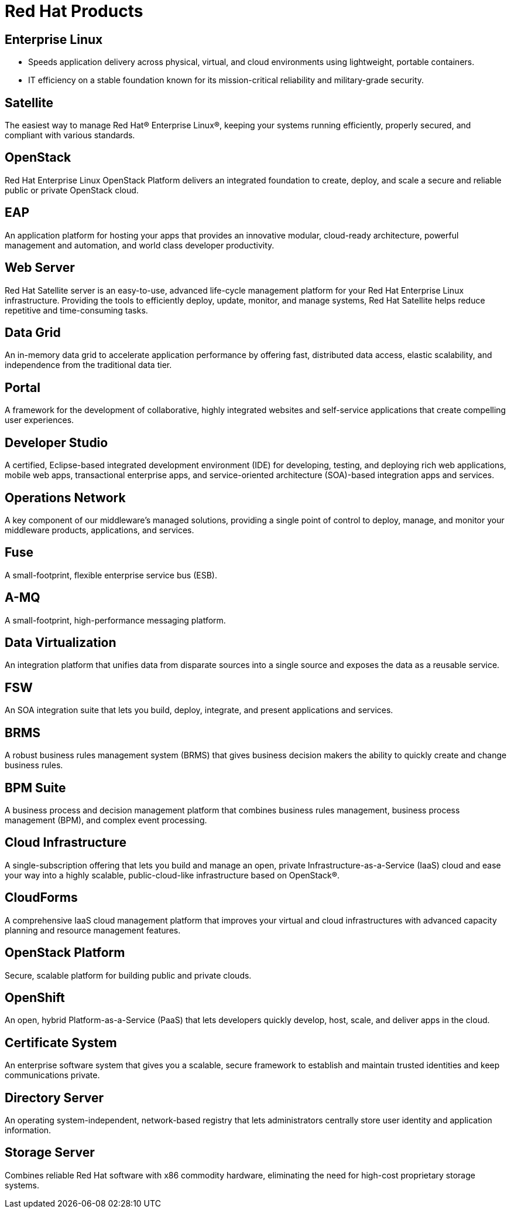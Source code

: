 = Red Hat Products 
:awestruct-layout: product-index
:linkattrs:
:awestruct-status: green


== Enterprise Linux

* Speeds application delivery across physical, virtual, and cloud environments using lightweight, portable containers. 
* IT efficiency on a stable foundation known for its mission-critical reliability and military-grade security.

== Satellite

The easiest way to manage Red Hat® Enterprise Linux®, keeping your systems running efficiently, properly secured, and compliant with various standards.

== OpenStack

Red Hat Enterprise Linux OpenStack Platform delivers an integrated foundation to create, deploy, and scale a secure and reliable public or private OpenStack cloud.

== EAP

An application platform for hosting your apps that provides an innovative modular, cloud-ready architecture, powerful management and automation, and world class developer productivity.

== Web Server

Red Hat Satellite server is an easy-to-use, advanced life-cycle management platform for your Red Hat Enterprise Linux infrastructure. Providing the tools to efficiently deploy, update, monitor, and manage systems, Red Hat Satellite helps reduce repetitive and time-consuming tasks.

== Data Grid

An in-memory data grid to accelerate application performance by offering fast, distributed data access, elastic scalability, and independence from the traditional data tier.

== Portal

A framework for the development of collaborative, highly integrated websites and self-service applications that create compelling user experiences.

== Developer Studio

A certified, Eclipse-based integrated development environment (IDE) for developing, testing, and deploying rich web applications, mobile web apps, transactional enterprise apps, and service-oriented architecture (SOA)-based integration apps and services.

== Operations Network

A key component of our middleware's managed solutions, providing a single point of control to deploy, manage, and monitor your middleware products, applications, and services.

== Fuse

A small-footprint, flexible enterprise service bus (ESB).

== A-MQ

A small-footprint, high-performance messaging platform.

== Data Virtualization

An integration platform that unifies data from disparate sources into a single source and exposes the data as a reusable service.

== FSW

An SOA integration suite that lets you build, deploy, integrate, and present applications and services.

== BRMS

A robust business rules management system (BRMS) that gives business decision makers the ability to quickly create and change business rules.

== BPM Suite

A business process and decision management platform that combines business rules management, business process management (BPM), and complex event processing.

== Cloud Infrastructure

A single-subscription offering that lets you build and manage an open, private Infrastructure-as-a-Service (IaaS) cloud and ease your way into a highly scalable, public-cloud-like infrastructure based on OpenStack®.

== CloudForms

A comprehensive IaaS cloud management platform that improves your virtual and cloud infrastructures with advanced capacity planning and resource management features.

== OpenStack Platform

Secure, scalable platform for building public and private clouds.

== OpenShift

An open, hybrid Platform-as-a-Service (PaaS) that lets developers quickly develop, host, scale, and deliver apps in the cloud.

== Certificate System

An enterprise software system that gives you a scalable, secure framework to establish and maintain trusted identities and keep communications private.

== Directory Server

An operating system-independent, network-based registry that lets administrators centrally store user identity and application information.

== Storage Server

Combines reliable Red Hat software with x86 commodity hardware, eliminating the need for high-cost proprietary storage systems.

